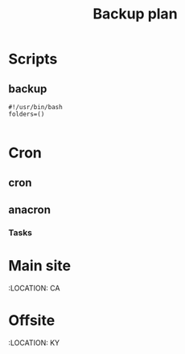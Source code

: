 #+TITLE: Backup plan

* Scripts
** backup
#+BEGIN_SRC shell-script
  #!/usr/bin/bash
  folders=()

#+END_SRC
* Cron
** cron
** anacron
*** Tasks

* Main site
:LOCATION: CA
* Offsite
:LOCATION: KY
